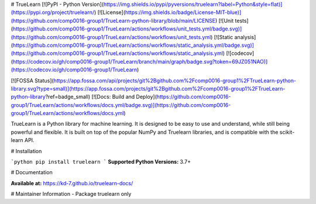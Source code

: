 # TrueLearn 
[![PyPI - Python Version](https://img.shields.io/pypi/pyversions/truelearn?label=Python&style=flat)](https://pypi.org/project/truelearn/)
[![License](https://img.shields.io/badge/License-MIT-blue)](https://github.com/comp0016-group1/TrueLearn-python-library/blob/main/LICENSE)
[![Unit tests](https://github.com/comp0016-group1/TrueLearn/actions/workflows/unit_tests.yml/badge.svg)](https://github.com/comp0016-group1/TrueLearn/actions/workflows/unit_tests.yml)
[![Static analysis](https://github.com/comp0016-group1/TrueLearn/actions/workflows/static_analysis.yml/badge.svg)](https://github.com/comp0016-group1/TrueLearn/actions/workflows/static_analysis.yml)
[![codecov](https://codecov.io/gh/comp0016-group1/TrueLearn/branch/main/graph/badge.svg?token=69JZ051NAO)](https://codecov.io/gh/comp0016-group1/TrueLearn)

[![FOSSA Status](https://app.fossa.com/api/projects/git%2Bgithub.com%2Fcomp0016-group1%2FTrueLearn-python-library.svg?type=small)](https://app.fossa.com/projects/git%2Bgithub.com%2Fcomp0016-group1%2FTrueLearn-python-library?ref=badge_small)
[![Docs: Build and Deploy](https://github.com/comp0016-group1/TrueLearn/actions/workflows/docs.yml/badge.svg)](https://github.com/comp0016-group1/TrueLearn/actions/workflows/docs.yml)


TrueLearn is a Python library for machine learning. It is designed to be easy to use and understand, while still being powerful and flexible. It is built on top of the popular NumPy and Truelearn libraries, and is compatible with the scikit-learn API.

# Installation

```python
pip install truelearn
```
**Supported Python Versions:** 3.7+

# Documentation

**Available at:** https://kd-7.github.io/truelearn-docs/

# Maintainer Information
- Package truelearn only



